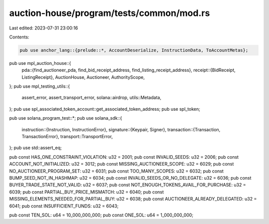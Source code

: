 auction-house/program/tests/common/mod.rs
=========================================

Last edited: 2023-07-31 23:00:16

Contents:

.. code-block:: rs

    pub use anchor_lang::{prelude::*, AccountDeserialize, InstructionData, ToAccountMetas};

pub use mpl_auction_house::{
    pda::{find_auctioneer_pda, find_bid_receipt_address, find_listing_receipt_address},
    receipt::{BidReceipt, ListingReceipt},
    AuctionHouse, Auctioneer, AuthorityScope,
};
pub use mpl_testing_utils::{
    assert_error, assert_transport_error, solana::airdrop, utils::Metadata,
};
pub use spl_associated_token_account::get_associated_token_address;
pub use spl_token;

pub use solana_program_test::*;
pub use solana_sdk::{
    instruction::{Instruction, InstructionError},
    signature::{Keypair, Signer},
    transaction::{Transaction, TransactionError},
    transport::TransportError,
};
pub use std::assert_eq;

pub const HAS_ONE_CONSTRAINT_VIOLATION: u32 = 2001;
pub const INVALID_SEEDS: u32 = 2006;
pub const ACCOUNT_NOT_INITIALIZED: u32 = 3012;
pub const MISSING_AUCTIONEER_SCOPE: u32 = 6029;
pub const NO_AUCTIONEER_PROGRAM_SET: u32 = 6031;
pub const TOO_MANY_SCOPES: u32 = 6032;
pub const BUMP_SEED_NOT_IN_HASHMAP: u32 = 6034;
pub const INVALID_SEEDS_OR_NO_DELEGATE: u32 = 6036;
pub const BUYER_TRADE_STATE_NOT_VALID: u32 = 6037;
pub const NOT_ENOUGH_TOKENS_AVAIL_FOR_PURCHASE: u32 = 6039;
pub const PARTIAL_BUY_PRICE_MISMATCH: u32 = 6040;
pub const MISSING_ELEMENTS_NEEDED_FOR_PARTIAL_BUY: u32 = 6038;
pub const AUCTIONEER_ALREADY_DELEGATED: u32 = 6041;
pub const INSUFFICIENT_FUNDS: u32 = 6043;

pub const TEN_SOL: u64 = 10_000_000_000;
pub const ONE_SOL: u64 = 1_000_000_000;



